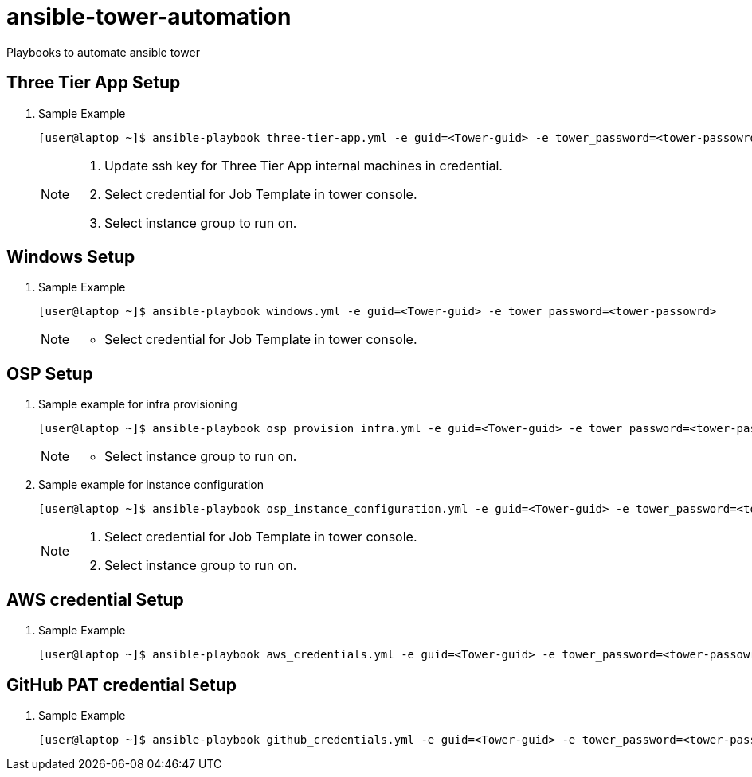 # ansible-tower-automation
Playbooks to automate ansible tower


== Three Tier App Setup

. Sample Example
+
[source,text]
----
[user@laptop ~]$ ansible-playbook three-tier-app.yml -e guid=<Tower-guid> -e tower_password=<tower-passowrd> -e app_guid=<3TierApp-GUID>
----
+
[NOTE]
====
    . Update ssh key for Three Tier App internal machines in credential.
    . Select credential for Job Template in tower console.
    . Select instance group to run on.
====

== Windows Setup
. Sample Example
+
[source,text]
----
[user@laptop ~]$ ansible-playbook windows.yml -e guid=<Tower-guid> -e tower_password=<tower-passowrd>
----
+
[NOTE]
====
     *  Select credential for Job Template in tower console.
====

== OSP Setup

. Sample example for infra provisioning 
+
[source,text]
----
[user@laptop ~]$ ansible-playbook osp_provision_infra.yml -e guid=<Tower-guid> -e tower_password=<tower-passowrd> 
----
+
[NOTE]
====
     *  Select instance group to run on.
====

. Sample example for instance configuration
+
[source,text]
----
[user@laptop ~]$ ansible-playbook osp_instance_configuration.yml -e guid=<Tower-guid> -e tower_password=<tower-passowrd>
----
+
[NOTE]
====
    . Select credential for Job Template in tower console.
    . Select instance group to run on.
====

== AWS credential Setup
. Sample Example
+
[source,text]
----
[user@laptop ~]$ ansible-playbook aws_credentials.yml -e guid=<Tower-guid> -e tower_password=<tower-passowrd> --ask-vault-pass
----

== GitHub PAT credential Setup
. Sample Example
+
[source,text]
----
[user@laptop ~]$ ansible-playbook github_credentials.yml -e guid=<Tower-guid> -e tower_password=<tower-passowrd> --ask-vault-pass
----
